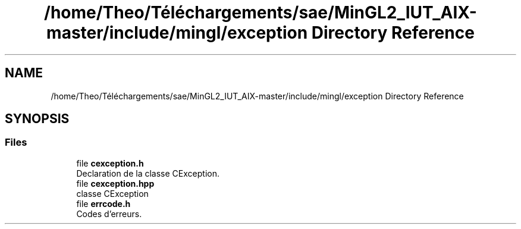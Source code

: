 .TH "/home/Theo/Téléchargements/sae/MinGL2_IUT_AIX-master/include/mingl/exception Directory Reference" 3 "Sun Jan 12 2025" "My Project" \" -*- nroff -*-
.ad l
.nh
.SH NAME
/home/Theo/Téléchargements/sae/MinGL2_IUT_AIX-master/include/mingl/exception Directory Reference
.SH SYNOPSIS
.br
.PP
.SS "Files"

.in +1c
.ti -1c
.RI "file \fBcexception\&.h\fP"
.br
.RI "Declaration de la classe CException\&. "
.ti -1c
.RI "file \fBcexception\&.hpp\fP"
.br
.RI "classe CException "
.ti -1c
.RI "file \fBerrcode\&.h\fP"
.br
.RI "Codes d'erreurs\&. "
.in -1c
